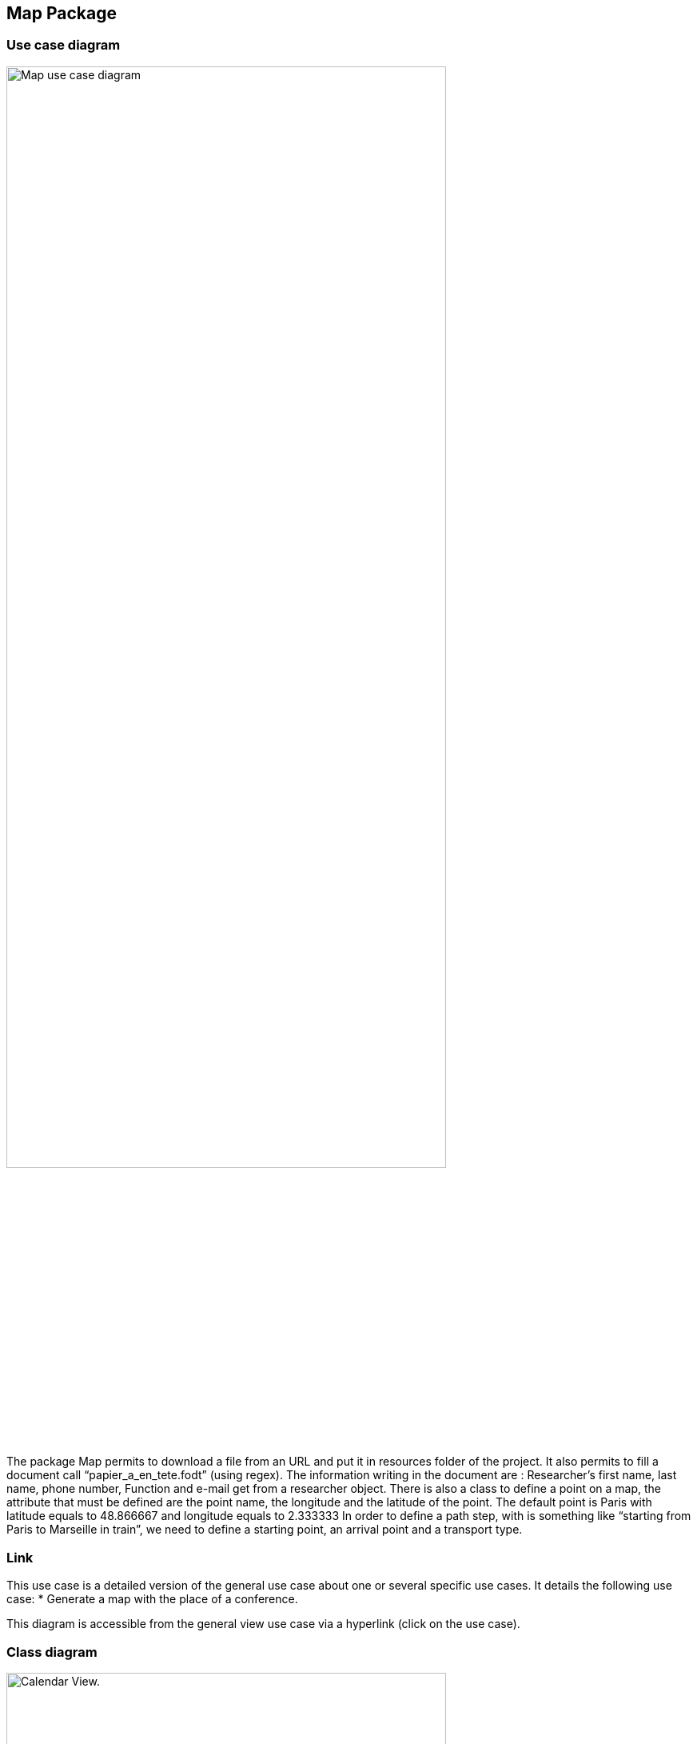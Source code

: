 == Map Package

=== Use case diagram

image:https://i.imgur.com/7cJZn2p.png[alt="Map use case diagram",width=80%,height=80%, align="center"]

The package Map permits to download a file from an URL and put it in resources folder of the project. It also permits to fill a document call “papier_a_en_tete.fodt” (using regex). The information writing in the document are : Researcher’s first name, last name, phone number, Function and e-mail get from a researcher object. There is also a class to define a point on a map, the attribute that must be defined are the point name, the longitude and the latitude of the point. The default point is Paris with latitude equals to 48.866667 and longitude equals to 2.333333
In order to define a path step, with is something like “starting from Paris to Marseille in train”, we need to define a starting point, an arrival point and a transport type.

=== Link

This use case is a detailed version of the general use case about one or several specific use cases. It details the following use case:
* Generate a map with the place of a conference.

This diagram is accessible from the general view use case via a hyperlink (click on the use case).


=== Class diagram

image:https://imgur.com/zHdbk1Z.png[alt="Calendar View.",width=80%,height=80%, align="center"]


*geopoint*

Represents a point with name, longitude and latitude.

*pathstep*

Represents a path with a starting *geopoint* and an arrival *geopoint* with a means of transport.

=== What we plan to do 

* Add a price, a start date and return date in the pathstep class and a display method, and thanks to an API we calculate the price of the trip between the two points and with the means of transport that already exists as attribute and the two dates, with the display function we display the itinerary.

* API will be managed as an interface that will be implemented by the pathstep class, or just methods that will be added to the pathstep class.

* Create a path class which will contain a departure location, an arrival location which is the conference location and a list of pathsteps, each ending where the next one begins, each beginning after the end date of the previous one, and beginning at the departure location and ending at the conference location, a price which will be the minimum between the sum of the pathstep prices and the price of the direct route. 